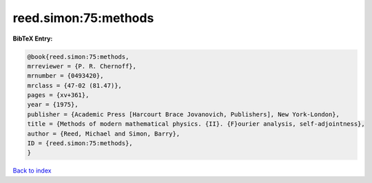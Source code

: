 reed.simon:75:methods
=====================

.. :cite:t:`reed.simon:75:methods`

.. bibliography:: ../../All.bib

**BibTeX Entry:**

.. code-block:: bibtex

   @book{reed.simon:75:methods,
   mrreviewer = {P. R. Chernoff},
   mrnumber = {0493420},
   mrclass = {47-02 (81.47)},
   pages = {xv+361},
   year = {1975},
   publisher = {Academic Press [Harcourt Brace Jovanovich, Publishers], New York-London},
   title = {Methods of modern mathematical physics. {II}. {F}ourier analysis, self-adjointness},
   author = {Reed, Michael and Simon, Barry},
   ID = {reed.simon:75:methods},
   }

`Back to index <../index>`_
